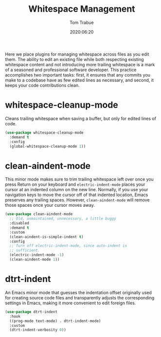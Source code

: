 #+TITLE:  Whitespace Management
#+AUTHOR: Tom Trabue
#+EMAIL:  tom.trabue@gmail.com
#+DATE:   2020:06:20
#+TAGS:   whitespace strip trailing
#+STARTUP: fold

Here we place plugins for managing whitespace across files as you edit them. The
ability to edit an existing file while both respecting existing whitespace
content and not introducing more trailing whitespace is a mark of a seasoned and
professional software developer. This practice accomplishes two important tasks:
first, it ensures that any commits you make to a codebase have as few edited
lines as necessary, and second, it keeps your code contributions clean.

* whitespace-cleanup-mode
Cleans trailing whitespace when saving a buffer, but only for edited lines of
code.

#+begin_src emacs-lisp
  (use-package whitespace-cleanup-mode
    :demand t
    :config
    (global-whitespace-cleanup-mode 1))
#+end_src

* clean-aindent-mode
This minor mode makes sure to trim trailing whitespace left over once you press
Return on your keyboard and =electric-indent-mode= places your cursor at an
indented column on the new line. Normally, if you use your navigation keys to
move the cursor off of that indented location, Emacs preserves any trailing
spaces.  However, =clean-aindent-mode= will remove those spaces once your cursor
moves away.

#+begin_src emacs-lisp
  (use-package clean-aindent-mode
    ;; Old, unmaintained, unnecessary, a little buggy
    :disabled
    :demand t
    :custom
    (clean-aindent-is-simple-indent t)
    :config
    ;; Turn off electric-indent-mode, since auto-indent is
    ;; sufficient.
    (electric-indent-mode -1)
    (clean-aindent-mode 1))
#+end_src

* dtrt-indent
An Emacs minor mode that guesses the indentation offset originally used for
creating source code files and transparently adjusts the corresponding settings
in Emacs, making it more convenient to edit foreign files.

#+begin_src emacs-lisp
  (use-package dtrt-indent
    :hook
    ((prog-mode text-mode) . dtrt-indent-mode)
    :custom
    (dtrt-indent-verbosity 0))
#+end_src
